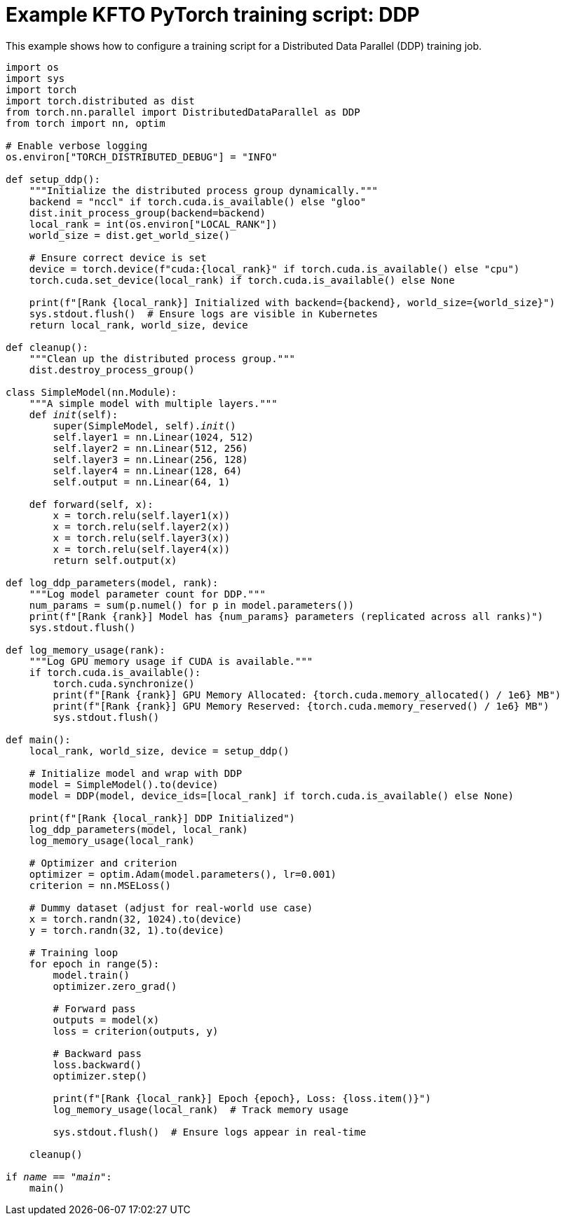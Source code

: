 :_module-type: REFERENCE

[id="ref-example-kfto-pytorch-training-script-ddp_{context}"]
= Example KFTO PyTorch training script: DDP

[role='_abstract']
This example shows how to configure a training script for a Distributed Data Parallel (DDP) training job. 

[source,bash,subs="+quotes"]
----
import os
import sys
import torch
import torch.distributed as dist
from torch.nn.parallel import DistributedDataParallel as DDP
from torch import nn, optim

# Enable verbose logging
os.environ["TORCH_DISTRIBUTED_DEBUG"] = "INFO"

def setup_ddp():
    """Initialize the distributed process group dynamically."""
    backend = "nccl" if torch.cuda.is_available() else "gloo"
    dist.init_process_group(backend=backend)
    local_rank = int(os.environ["LOCAL_RANK"])
    world_size = dist.get_world_size()

    # Ensure correct device is set
    device = torch.device(f"cuda:{local_rank}" if torch.cuda.is_available() else "cpu")
    torch.cuda.set_device(local_rank) if torch.cuda.is_available() else None

    print(f"[Rank {local_rank}] Initialized with backend={backend}, world_size={world_size}")
    sys.stdout.flush()  # Ensure logs are visible in Kubernetes
    return local_rank, world_size, device

def cleanup():
    """Clean up the distributed process group."""
    dist.destroy_process_group()

class SimpleModel(nn.Module):
    """A simple model with multiple layers."""
    def __init__(self):
        super(SimpleModel, self).__init__()
        self.layer1 = nn.Linear(1024, 512)
        self.layer2 = nn.Linear(512, 256)
        self.layer3 = nn.Linear(256, 128)
        self.layer4 = nn.Linear(128, 64)
        self.output = nn.Linear(64, 1)

    def forward(self, x):
        x = torch.relu(self.layer1(x))
        x = torch.relu(self.layer2(x))
        x = torch.relu(self.layer3(x))
        x = torch.relu(self.layer4(x))
        return self.output(x)

def log_ddp_parameters(model, rank):
    """Log model parameter count for DDP."""
    num_params = sum(p.numel() for p in model.parameters())
    print(f"[Rank {rank}] Model has {num_params} parameters (replicated across all ranks)")
    sys.stdout.flush()

def log_memory_usage(rank):
    """Log GPU memory usage if CUDA is available."""
    if torch.cuda.is_available():
        torch.cuda.synchronize()
        print(f"[Rank {rank}] GPU Memory Allocated: {torch.cuda.memory_allocated() / 1e6} MB")
        print(f"[Rank {rank}] GPU Memory Reserved: {torch.cuda.memory_reserved() / 1e6} MB")
        sys.stdout.flush()

def main():
    local_rank, world_size, device = setup_ddp()

    # Initialize model and wrap with DDP
    model = SimpleModel().to(device)
    model = DDP(model, device_ids=[local_rank] if torch.cuda.is_available() else None)

    print(f"[Rank {local_rank}] DDP Initialized")
    log_ddp_parameters(model, local_rank)
    log_memory_usage(local_rank)

    # Optimizer and criterion
    optimizer = optim.Adam(model.parameters(), lr=0.001)
    criterion = nn.MSELoss()

    # Dummy dataset (adjust for real-world use case)
    x = torch.randn(32, 1024).to(device)
    y = torch.randn(32, 1).to(device)

    # Training loop
    for epoch in range(5):
        model.train()
        optimizer.zero_grad()

        # Forward pass
        outputs = model(x)
        loss = criterion(outputs, y)

        # Backward pass
        loss.backward()
        optimizer.step()

        print(f"[Rank {local_rank}] Epoch {epoch}, Loss: {loss.item()}")
        log_memory_usage(local_rank)  # Track memory usage

        sys.stdout.flush()  # Ensure logs appear in real-time

    cleanup()

if __name__ == "__main__":
    main()
----